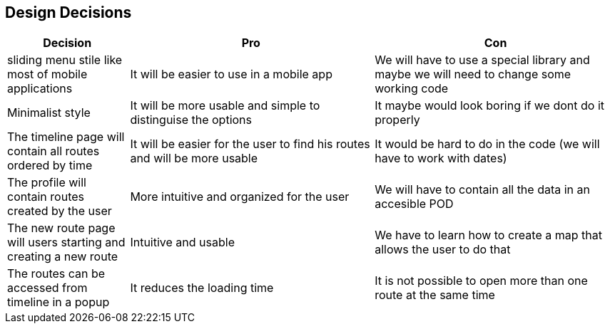 [[section-design-decisions]]
== Design Decisions

[options="header",cols="1,2,2"]
|===
|Decision|Pro|Con
| sliding menu stile like most of mobile applications | It will be easier to use in a mobile app | We will have to use a special library and maybe we will need to change some working code
| Minimalist style | It will be more usable and simple to distinguise the options | It maybe would look boring if we dont do it properly
| The timeline page will contain all routes ordered by time | It will be easier for the user to find his routes and will be more usable | It would be hard to do in the code (we will have to work with dates)
| The profile will contain routes created by the user | More intuitive and organized for the user | We will have to contain all the data in an accesible POD
| The new route page will users starting and creating a new route | Intuitive and usable | We have to learn how to create a map that allows the user to do that
| The routes can be accessed from timeline in a popup | It reduces the loading time | It is not possible to open more than one route at the same time
|===